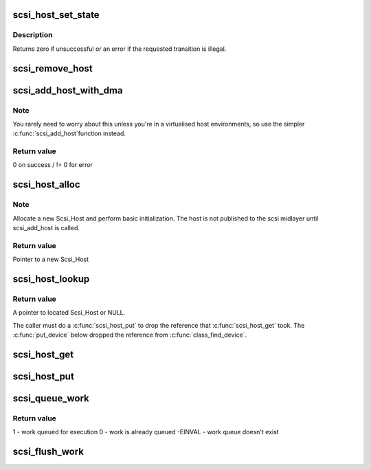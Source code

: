 .. -*- coding: utf-8; mode: rst -*-
.. src-file: drivers/scsi/hosts.c

.. _`scsi_host_set_state`:

scsi_host_set_state
===================

.. c:function:: int scsi_host_set_state(struct Scsi_Host *shost, enum scsi_host_state state)

    Take the given host through the host state model.

    :param struct Scsi_Host \*shost:
        scsi host to change the state of.

    :param enum scsi_host_state state:
        state to change to.

.. _`scsi_host_set_state.description`:

Description
-----------

Returns zero if unsuccessful or an error if the requested
transition is illegal.

.. _`scsi_remove_host`:

scsi_remove_host
================

.. c:function:: void scsi_remove_host(struct Scsi_Host *shost)

    remove a scsi host

    :param struct Scsi_Host \*shost:
        a pointer to a scsi host to remove

.. _`scsi_add_host_with_dma`:

scsi_add_host_with_dma
======================

.. c:function:: int scsi_add_host_with_dma(struct Scsi_Host *shost, struct device *dev, struct device *dma_dev)

    add a scsi host with dma device

    :param struct Scsi_Host \*shost:
        scsi host pointer to add

    :param struct device \*dev:
        a struct device of type scsi class

    :param struct device \*dma_dev:
        dma device for the host

.. _`scsi_add_host_with_dma.note`:

Note
----

You rarely need to worry about this unless you're in a
virtualised host environments, so use the simpler \ :c:func:`scsi_add_host`\ 
function instead.

.. _`scsi_add_host_with_dma.return-value`:

Return value
------------

0 on success / != 0 for error

.. _`scsi_host_alloc`:

scsi_host_alloc
===============

.. c:function:: struct Scsi_Host *scsi_host_alloc(struct scsi_host_template *sht, int privsize)

    register a scsi host adapter instance.

    :param struct scsi_host_template \*sht:
        pointer to scsi host template

    :param int privsize:
        extra bytes to allocate for driver

.. _`scsi_host_alloc.note`:

Note
----

Allocate a new Scsi_Host and perform basic initialization.
The host is not published to the scsi midlayer until scsi_add_host
is called.

.. _`scsi_host_alloc.return-value`:

Return value
------------

Pointer to a new Scsi_Host

.. _`scsi_host_lookup`:

scsi_host_lookup
================

.. c:function:: struct Scsi_Host *scsi_host_lookup(unsigned short hostnum)

    get a reference to a Scsi_Host by host no

    :param unsigned short hostnum:
        host number to locate

.. _`scsi_host_lookup.return-value`:

Return value
------------

A pointer to located Scsi_Host or NULL.

The caller must do a \ :c:func:`scsi_host_put`\  to drop the reference
that \ :c:func:`scsi_host_get`\  took. The \ :c:func:`put_device`\  below dropped
the reference from \ :c:func:`class_find_device`\ .

.. _`scsi_host_get`:

scsi_host_get
=============

.. c:function:: struct Scsi_Host *scsi_host_get(struct Scsi_Host *shost)

    inc a Scsi_Host ref count

    :param struct Scsi_Host \*shost:
        Pointer to Scsi_Host to inc.

.. _`scsi_host_put`:

scsi_host_put
=============

.. c:function:: void scsi_host_put(struct Scsi_Host *shost)

    dec a Scsi_Host ref count

    :param struct Scsi_Host \*shost:
        Pointer to Scsi_Host to dec.

.. _`scsi_queue_work`:

scsi_queue_work
===============

.. c:function:: int scsi_queue_work(struct Scsi_Host *shost, struct work_struct *work)

    Queue work to the Scsi_Host workqueue.

    :param struct Scsi_Host \*shost:
        Pointer to Scsi_Host.

    :param struct work_struct \*work:
        Work to queue for execution.

.. _`scsi_queue_work.return-value`:

Return value
------------

1 - work queued for execution
0 - work is already queued
-EINVAL - work queue doesn't exist

.. _`scsi_flush_work`:

scsi_flush_work
===============

.. c:function:: void scsi_flush_work(struct Scsi_Host *shost)

    Flush a Scsi_Host's workqueue.

    :param struct Scsi_Host \*shost:
        Pointer to Scsi_Host.

.. This file was automatic generated / don't edit.

